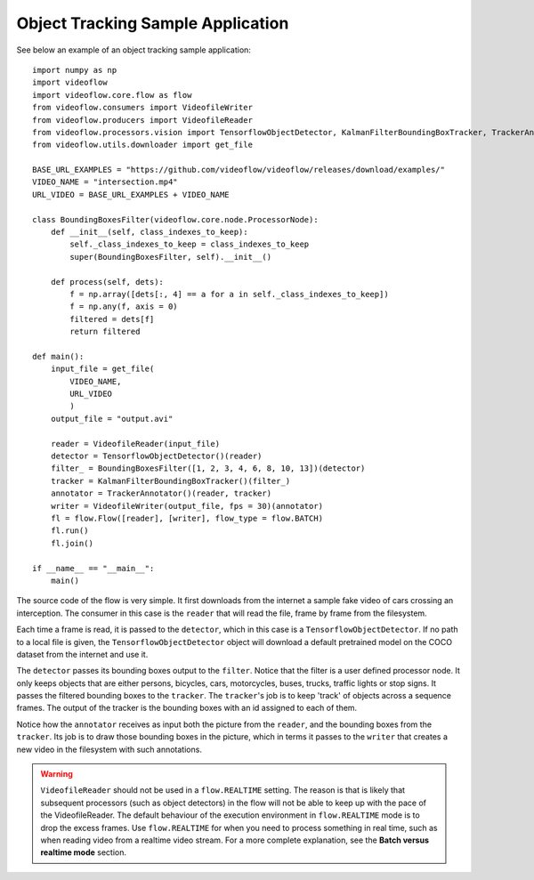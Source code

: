 Object Tracking Sample Application
==================================

See below an example of an object tracking sample application::

    import numpy as np
    import videoflow
    import videoflow.core.flow as flow
    from videoflow.consumers import VideofileWriter
    from videoflow.producers import VideofileReader
    from videoflow.processors.vision import TensorflowObjectDetector, KalmanFilterBoundingBoxTracker, TrackerAnnotator
    from videoflow.utils.downloader import get_file

    BASE_URL_EXAMPLES = "https://github.com/videoflow/videoflow/releases/download/examples/"
    VIDEO_NAME = "intersection.mp4"
    URL_VIDEO = BASE_URL_EXAMPLES + VIDEO_NAME

    class BoundingBoxesFilter(videoflow.core.node.ProcessorNode):
        def __init__(self, class_indexes_to_keep):
            self._class_indexes_to_keep = class_indexes_to_keep
            super(BoundingBoxesFilter, self).__init__()
        
        def process(self, dets):
            f = np.array([dets[:, 4] == a for a in self._class_indexes_to_keep])
            f = np.any(f, axis = 0)
            filtered = dets[f]
            return filtered

    def main():
        input_file = get_file(
            VIDEO_NAME, 
            URL_VIDEO
            )
        output_file = "output.avi"

        reader = VideofileReader(input_file)
        detector = TensorflowObjectDetector()(reader)
        filter_ = BoundingBoxesFilter([1, 2, 3, 4, 6, 8, 10, 13])(detector)
        tracker = KalmanFilterBoundingBoxTracker()(filter_)
        annotator = TrackerAnnotator()(reader, tracker)
        writer = VideofileWriter(output_file, fps = 30)(annotator)
        fl = flow.Flow([reader], [writer], flow_type = flow.BATCH)
        fl.run()
        fl.join()

    if __name__ == "__main__":
        main()

The source code of the flow is very simple.  It first downloads from the internet a sample fake video of cars 
crossing an interception.  The consumer in this case is the ``reader`` that will read the file, frame
by frame from the filesystem. 

Each time a frame is read, it is passed to the ``detector``, which
in this case is a ``TensorflowObjectDetector``.  If no path to a local file is given,
the ``TensorflowObjectDetector`` object will download a default pretrained model on the COCO dataset
from the internet and use it.  

The ``detector`` passes its bounding boxes output to the ``filter``.  Notice that the filter is a
user defined processor node. It only keeps objects that are either persons, bicycles, cars, motorcycles,
buses, trucks, traffic lights or stop signs.  It passes the filtered bounding boxes to the ``tracker``. 
The ``tracker``'s job is to keep 'track' of objects across a sequence frames.  
The output of the tracker is the bounding boxes with an id assigned to each of them. 

Notice how the ``annotator`` receives as input both the picture from the ``reader``, and the bounding 
boxes from the ``tracker``. Its job is to draw those bounding boxes in the picture, which in terms 
it passes to the ``writer`` that creates a new video in the filesystem with such annotations.

.. warning:: ``VideofileReader`` should not be used in a ``flow.REALTIME`` setting.
    The reason is that is likely that subsequent processors (such as object detectors) 
    in the flow will not be able to keep up with the pace of the VideofileReader.
    The default behaviour of the execution environment in ``flow.REALTIME`` mode is to 
    drop the excess frames.  Use ``flow.REALTIME`` for when you need to process 
    something in real time, such as when reading video from a realtime video stream.
    For a more complete explanation, see the **Batch versus realtime mode** section.
